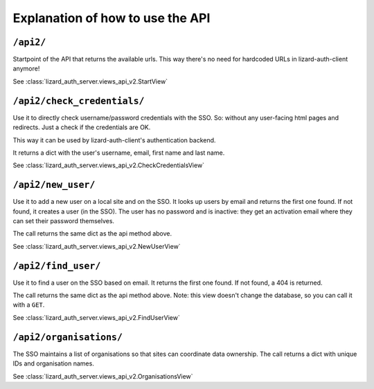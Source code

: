 Explanation of how to use the API
=================================


``/api2/``
------------

Startpoint of the API that returns the available urls. This way there's no
need for hardcoded URLs in lizard-auth-client anymore!

See :class:`lizard_auth_server.views_api_v2.StartView`


``/api2/check_credentials/``
------------------------------

Use it to directly check username/password credentials with the SSO. So:
without any user-facing html pages and redirects. Just a check if the
credentials are OK.

This way it can be used by lizard-auth-client's authentication backend.

It returns a dict with the user's username, email, first name and last name.

See :class:`lizard_auth_server.views_api_v2.CheckCredentialsView`


``/api2/new_user/``
------------------------------

Use it to add a new user on a local site and on the SSO. It looks up users by
email and returns the first one found. If not found, it creates a user (in the
SSO). The user has no password and is inactive: they get an activation email
where they can set their password themselves.

The call returns the same dict as the api method above.

See :class:`lizard_auth_server.views_api_v2.NewUserView`


``/api2/find_user/``
------------------------------

Use it to find a user on the SSO based on email. It returns the first one
found. If not found, a 404 is returned.

The call returns the same dict as the api method above. Note: this view
doesn't change the database, so you can call it with a ``GET``.

See :class:`lizard_auth_server.views_api_v2.FindUserView`


``/api2/organisations/``
------------------------

The SSO maintains a list of organisations so that sites can coordinate data
ownership. The call returns a dict with unique IDs and organisation names.

See :class:`lizard_auth_server.views_api_v2.OrganisationsView`

